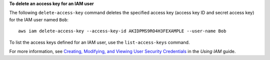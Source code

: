 **To delete an access key for an IAM user**

The following ``delete-access-key`` command deletes the specified access key (access key ID and secret access key) for the IAM user named ``Bob``::

  aws iam delete-access-key --access-key-id AKIDPMS9RO4H3FEXAMPLE --user-name Bob

To list the access keys defined for an IAM user, use the ``list-access-keys`` command.

For more information, see `Creating, Modifying, and Viewing User Security Credentials`_ in the *Using IAM* guide.

.. _`Creating, Modifying, and Viewing User Security Credentials`: http://docs.aws.amazon.com/IAM/latest/UserGuide/Using_CreateAccessKey.html


